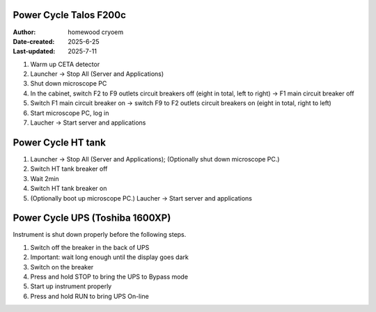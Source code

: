 .. PowerCycle_Talos:

Power Cycle Talos F200c
==========================

:Author: homewood cryoem
:Date-created: 2025-6-25
:Last-updated: 2025-7-11

1. Warm up CETA detector
2. Launcher -> Stop All (Server and Applications)
3. Shut down microscope PC
4. In the cabinet, switch F2 to F9 outlets circuit breakers off (eight in total, left to right) -> F1 main circuit breaker off 
5. Switch F1 main circuit breaker on -> switch F9 to F2 outlets circuit breakers on (eight in total, right to left)
6. Start microscope PC, log in 
7. Laucher -> Start server and applications

Power Cycle HT tank
==========================

1. Launcher -> Stop All (Server and Applications); (Optionally shut down microscope PC.)
2. Switch HT tank breaker off
3. Wait 2min
4. Switch HT tank breaker on
5. (Optionally boot up microscope PC.) Laucher -> Start server and applications

Power Cycle UPS (Toshiba 1600XP)
==========================

Instrument is shut down properly before the following steps.

1. Switch off the breaker in the back of UPS
2. Important: wait long enough until the display goes dark
3. Switch on the breaker
4. Press and hold STOP to bring the UPS to Bypass mode
5. Start up instrument properly
6. Press and hold RUN to bring UPS On-line
